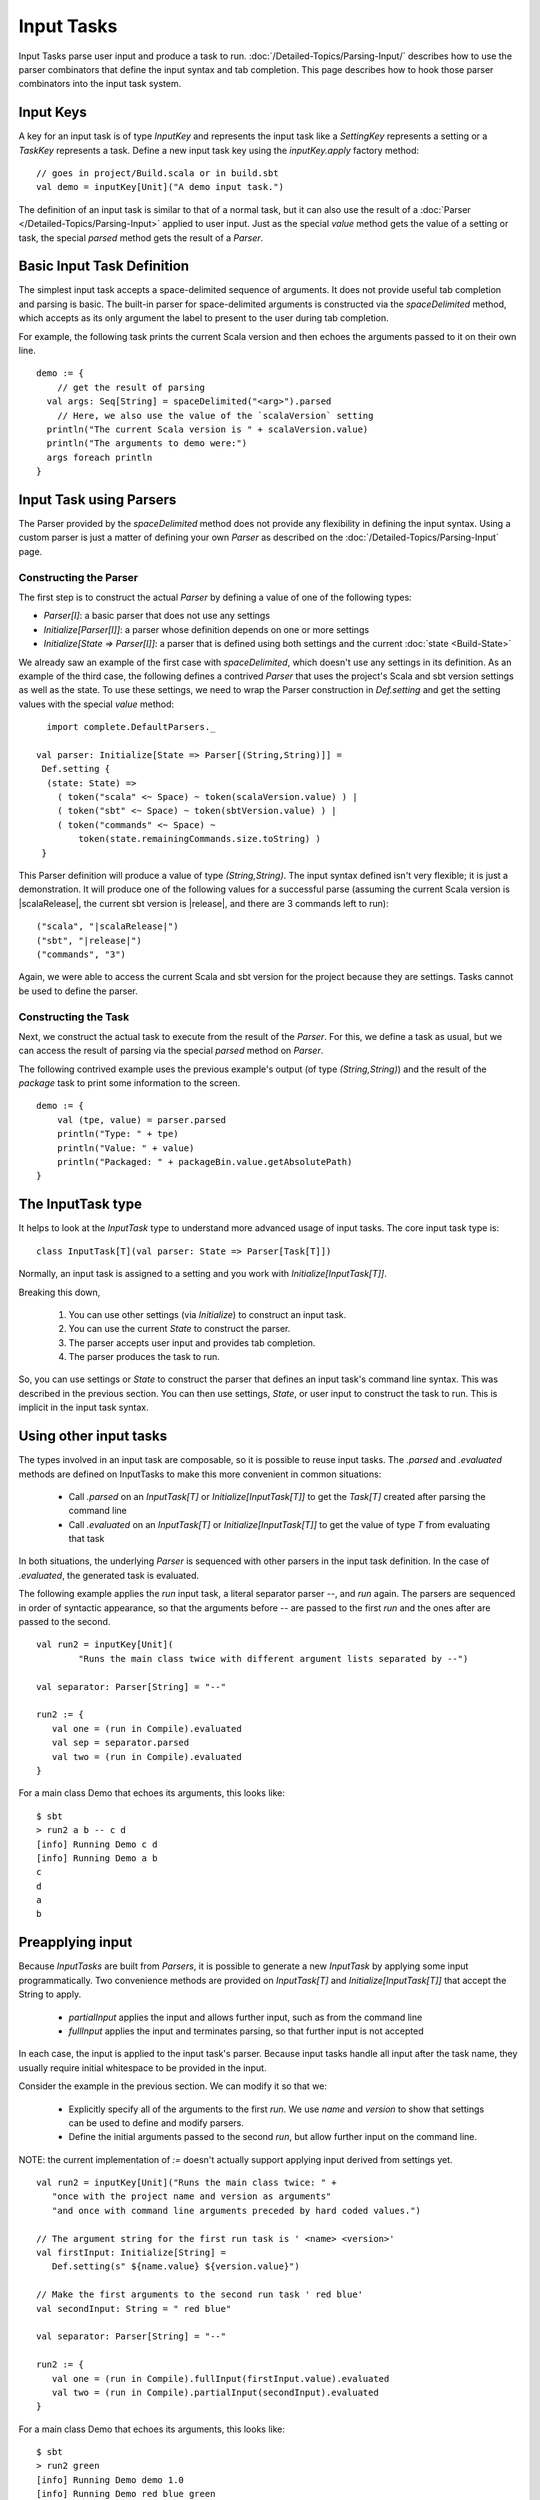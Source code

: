 ===========
Input Tasks
===========

Input Tasks parse user input and produce a task to run.
:doc:`/Detailed-Topics/Parsing-Input/` describes how to use the parser
combinators that define the input syntax and tab completion. This page
describes how to hook those parser combinators into the input task
system.

Input Keys
==========

A key for an input task is of type `InputKey` and represents the input
task like a `SettingKey` represents a setting or a `TaskKey`
represents a task. Define a new input task key using the
`inputKey.apply` factory method:

::

      // goes in project/Build.scala or in build.sbt
      val demo = inputKey[Unit]("A demo input task.")

The definition of an input task is similar to that of a normal task, but it can
also use the result of a :doc:`Parser </Detailed-Topics/Parsing-Input>` applied to
user input.  Just as the special `value` method gets the value of a
setting or task, the special `parsed` method gets the result of a `Parser`.

Basic Input Task Definition
===========================

The simplest input task accepts a space-delimited sequence of arguments.
It does not provide useful tab completion and parsing is basic.  The built-in
parser for space-delimited arguments is constructed via the `spaceDelimited`
method, which accepts as its only argument the label to present to the user
during tab completion.

For example, the following task prints the current Scala version and then echoes
the arguments passed to it on their own line.

::

    demo := {
        // get the result of parsing
      val args: Seq[String] = spaceDelimited("<arg>").parsed
        // Here, we also use the value of the `scalaVersion` setting
      println("The current Scala version is " + scalaVersion.value)
      println("The arguments to demo were:")
      args foreach println
    }

Input Task using Parsers
========================

The Parser provided by the `spaceDelimited` method does not provide
any flexibility in defining the input syntax.  Using a custom parser
is just a matter of defining your own `Parser` as described on the
:doc:`/Detailed-Topics/Parsing-Input` page.

Constructing the Parser
-----------------------

The first step is to construct the actual `Parser` by defining a value
of one of the following types:

* `Parser[I]`: a basic parser that does not use any settings
* `Initialize[Parser[I]]`: a parser whose definition depends on one or more settings
* `Initialize[State => Parser[I]]`: a parser that is defined using both settings and the current :doc:`state <Build-State>`

We already saw an example of the first case with `spaceDelimited`, which doesn't use any settings in its definition.
As an example of the third case, the following defines a contrived `Parser` that uses the
project's Scala and sbt version settings as well as the state.  To use these settings, we
need to wrap the Parser construction in `Def.setting` and get the setting values with the
special `value` method:

::

      import complete.DefaultParsers._

    val parser: Initialize[State => Parser[(String,String)]] =
     Def.setting {
      (state: State) =>
        ( token("scala" <~ Space) ~ token(scalaVersion.value) ) |
        ( token("sbt" <~ Space) ~ token(sbtVersion.value) ) |
        ( token("commands" <~ Space) ~
            token(state.remainingCommands.size.toString) )
     }

This Parser definition will produce a value of type `(String,String)`.
The input syntax defined isn't very flexible; it is just a demonstration. It
will produce one of the following values for a successful parse
(assuming the current Scala version is |scalaRelease|, the current sbt version is
|release|, and there are 3 commands left to run):

.. parsed-literal::

    ("scala", "|scalaRelease|")
    ("sbt", "|release|")
    ("commands", "3")

Again, we were able to access the current Scala and sbt version for the project because
they are settings.  Tasks cannot be used to define the parser.

Constructing the Task
---------------------

Next, we construct the actual task to execute from the result of the
`Parser`. For this, we define a task as usual, but we can access the
result of parsing via the special `parsed` method on `Parser`.

The following contrived example uses the previous example's output (of
type `(String,String)`) and the result of the `package` task to
print some information to the screen.

::

    demo := {
        val (tpe, value) = parser.parsed
        println("Type: " + tpe)
        println("Value: " + value)
        println("Packaged: " + packageBin.value.getAbsolutePath)
    }

The InputTask type
==================

It helps to look at the `InputTask` type to understand more advanced usage of input tasks.
The core input task type is:

::

    class InputTask[T](val parser: State => Parser[Task[T]])

Normally, an input task is assigned to a setting and you work with `Initialize[InputTask[T]]`.

Breaking this down,

  1. You can use other settings (via `Initialize`) to construct an input task.
  2. You can use the current `State` to construct the parser.
  3. The parser accepts user input and provides tab completion.
  4. The parser produces the task to run.

So, you can use settings or `State` to construct the parser that defines an input task's command line syntax.
This was described in the previous section.
You can then use settings, `State`, or user input to construct the task to run.
This is implicit in the input task syntax.



Using other input tasks
=======================

The types involved in an input task are composable, so it is possible to reuse input tasks.
The `.parsed` and `.evaluated` methods are defined on InputTasks to make this more convenient in common situations:

 * Call `.parsed` on an `InputTask[T]` or `Initialize[InputTask[T]]` to get the `Task[T]` created after parsing the command line
 * Call `.evaluated` on an `InputTask[T]` or `Initialize[InputTask[T]]` to get the value of type `T` from evaluating that task 

In both situations, the underlying `Parser` is sequenced with other parsers in the input task definition.
In the case of `.evaluated`, the generated task is evaluated.

The following example applies the `run` input task, a literal separator parser `--`, and `run` again.
The parsers are sequenced in order of syntactic appearance,
so that the arguments before `--` are passed to the first `run` and the ones after are passed to the second.

::

    val run2 = inputKey[Unit](
	    "Runs the main class twice with different argument lists separated by --")
    
    val separator: Parser[String] = "--"
    
    run2 := {
       val one = (run in Compile).evaluated
       val sep = separator.parsed
       val two = (run in Compile).evaluated
    }

For a main class Demo that echoes its arguments, this looks like:

::

    $ sbt
    > run2 a b -- c d
    [info] Running Demo c d
    [info] Running Demo a b
    c
    d
    a
    b


Preapplying input
=================

Because `InputTasks` are built from `Parsers`, it is possible to generate a new `InputTask` by applying some input programmatically.
Two convenience methods are provided on `InputTask[T]` and `Initialize[InputTask[T]]` that accept the String to apply.

 * `partialInput` applies the input and allows further input, such as from the command line
 * `fullInput` applies the input and terminates parsing, so that further input is not accepted

In each case, the input is applied to the input task's parser.
Because input tasks handle all input after the task name, they usually require initial whitespace to be provided in the input.

Consider the example in the previous section.
We can modify it so that we:

 * Explicitly specify all of the arguments to the first `run`.  We use `name` and `version` to show that settings can be used to define and modify parsers.
 * Define the initial arguments passed to the second `run`, but allow further input on the command line.

NOTE: the current implementation of `:=` doesn't actually support applying input derived from settings yet.

::

    val run2 = inputKey[Unit]("Runs the main class twice: " +
       "once with the project name and version as arguments"
       "and once with command line arguments preceded by hard coded values.")

    // The argument string for the first run task is ' <name> <version>'
    val firstInput: Initialize[String] =
       Def.setting(s" ${name.value} ${version.value}")

    // Make the first arguments to the second run task ' red blue'
    val secondInput: String = " red blue"

    val separator: Parser[String] = "--"

    run2 := {
       val one = (run in Compile).fullInput(firstInput.value).evaluated
       val two = (run in Compile).partialInput(secondInput).evaluated
    }

For a main class Demo that echoes its arguments, this looks like:

::

    $ sbt
    > run2 green
    [info] Running Demo demo 1.0
    [info] Running Demo red blue green
    demo
    1.0
    red
    blue
    green
